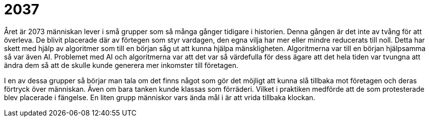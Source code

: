 = 2037

Året är 2073 människan lever i små grupper som så många gånger tidigare i historien.
Denna gången är det inte av tvång för att överleva.
De blivit placerade där av förtegen som styr vardagen, den egna vilja har mer eller mindre reducerats till noll.
Detta har skett med hjälp av algoritmer som till en början såg ut att kunna hjälpa mänskligheten.
Algoritmerna var till en början hjälpsamma så var även AI.
Problemet med AI och algoritmerna var att det var så värdefulla för dess ägare att det hela tiden var tvungna att ändra dem så att de skulle kunde generera mer inkomster till företagen.

I en av dessa grupper så börjar man tala om det finns något som gör det möjligt att kunna slå tillbaka mot företagen och deras förtryck över människan.
Även om bara tanken kunde klassas som förräderi.
Vilket i praktiken medförde att de som protesterade blev placerade i fängelse.
En liten grupp människor vars ända mål i är att vrida tillbaka klockan.
